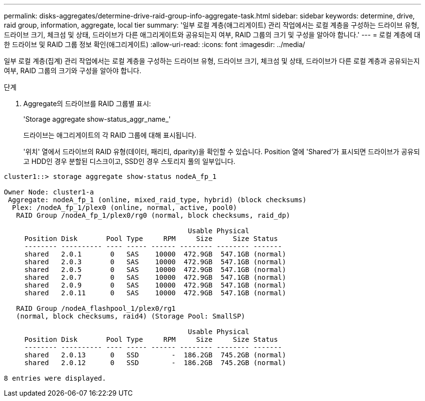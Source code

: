 ---
permalink: disks-aggregates/determine-drive-raid-group-info-aggregate-task.html 
sidebar: sidebar 
keywords: determine, drive, raid group, information, aggregate, local tier 
summary: '일부 로컬 계층(애그리게이트) 관리 작업에서는 로컬 계층을 구성하는 드라이브 유형, 드라이브 크기, 체크섬 및 상태, 드라이브가 다른 애그리게이트와 공유되는지 여부, RAID 그룹의 크기 및 구성을 알아야 합니다.' 
---
= 로컬 계층에 대한 드라이브 및 RAID 그룹 정보 확인(애그리게이트)
:allow-uri-read: 
:icons: font
:imagesdir: ../media/


[role="lead"]
일부 로컬 계층(집계) 관리 작업에서는 로컬 계층을 구성하는 드라이브 유형, 드라이브 크기, 체크섬 및 상태, 드라이브가 다른 로컬 계층과 공유되는지 여부, RAID 그룹의 크기와 구성을 알아야 합니다.

.단계
. Aggregate의 드라이브를 RAID 그룹별 표시:
+
'Storage aggregate show-status_aggr_name_'

+
드라이브는 애그리게이트의 각 RAID 그룹에 대해 표시됩니다.

+
'위치' 열에서 드라이브의 RAID 유형(데이터, 패리티, dparity)을 확인할 수 있습니다. Position 열에 'Shared'가 표시되면 드라이브가 공유되고 HDD인 경우 분할된 디스크이고, SSD인 경우 스토리지 풀의 일부입니다.



....
cluster1::> storage aggregate show-status nodeA_fp_1

Owner Node: cluster1-a
 Aggregate: nodeA_fp_1 (online, mixed_raid_type, hybrid) (block checksums)
  Plex: /nodeA_fp_1/plex0 (online, normal, active, pool0)
   RAID Group /nodeA_fp_1/plex0/rg0 (normal, block checksums, raid_dp)

                                             Usable Physical
     Position Disk       Pool Type     RPM     Size     Size Status
     -------- ---------- ---- ----- ------ -------- -------- -------
     shared   2.0.1       0   SAS    10000  472.9GB  547.1GB (normal)
     shared   2.0.3       0   SAS    10000  472.9GB  547.1GB (normal)
     shared   2.0.5       0   SAS    10000  472.9GB  547.1GB (normal)
     shared   2.0.7       0   SAS    10000  472.9GB  547.1GB (normal)
     shared   2.0.9       0   SAS    10000  472.9GB  547.1GB (normal)
     shared   2.0.11      0   SAS    10000  472.9GB  547.1GB (normal)

   RAID Group /nodeA_flashpool_1/plex0/rg1
   (normal, block checksums, raid4) (Storage Pool: SmallSP)

                                             Usable Physical
     Position Disk       Pool Type     RPM     Size     Size Status
     -------- ---------- ---- ----- ------ -------- -------- -------
     shared   2.0.13      0   SSD        -  186.2GB  745.2GB (normal)
     shared   2.0.12      0   SSD        -  186.2GB  745.2GB (normal)

8 entries were displayed.
....